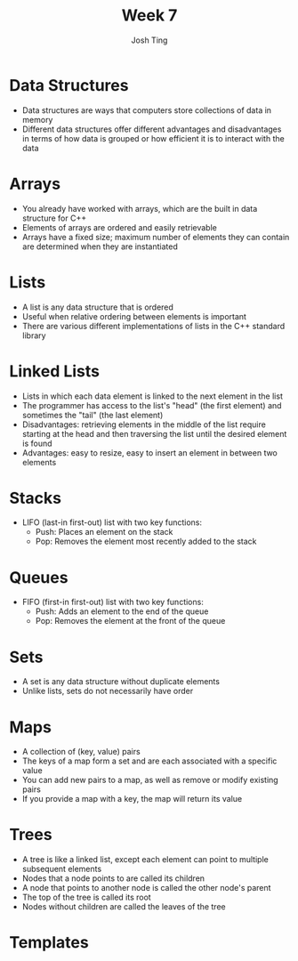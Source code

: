 #+TITLE: Week 7
#+AUTHOR: Josh Ting 
#+EMAIL: josh.ting@gatech.edu

* Data Structures
- Data structures are ways that computers store collections of data in memory
- Different data structures offer different advantages and disadvantages in terms of how data is grouped or how efficient it is to interact with the data

* Arrays
- You already have worked with arrays, which are the built in data structure for C++
- Elements of arrays are ordered and easily retrievable
- Arrays have a fixed size; maximum number of elements they can contain are determined when they are instantiated

* Lists
- A list is any data structure that is ordered
- Useful when relative ordering between elements is important
- There are various different implementations of lists in the C++ standard library

* Linked Lists
- Lists in which each data element is linked to the next element in the list
- The programmer has access to the list's "head" (the first element) and sometimes the "tail" (the last element)
- Disadvantages: retrieving elements in the middle of the list require starting at the head and then traversing the list until the desired element is found
- Advantages: easy to resize, easy to insert an element in between two elements
[[file:https://www.cs.usfca.edu/~srollins/courses/cs112-f08/web/notes/linkedlists/ll2.gif]]

* Stacks
- LIFO (last-in first-out) list with two key functions:
  - Push: Places an element on the stack
  - Pop: Removes the element most recently added to the stack

* Queues
- FIFO (first-in first-out) list with two key functions:
  - Push: Adds an element to the end of the queue
  - Pop: Removes the element at the front of the queue

* Sets
- A set is any data structure without duplicate elements
- Unlike lists, sets do not necessarily have order

* Maps
- A collection of (key, value) pairs
- The keys of a map form a set and are each associated with a specific value
- You can add new pairs to a map, as well as remove or modify existing pairs
- If you provide a map with a key, the map will return its value


* Trees
- A tree is like a linked list, except each element can point to multiple subsequent elements
- Nodes that a node points to are called its children
- A node that points to another node is called the other node's parent
- The top of the tree is called its root
- Nodes without children are called the leaves of the tree
[[file:https://upload.wikimedia.org/wikipedia/commons/thumb/f/f7/Binary_tree.svg/300px-Binary_tree.svg.png]]

* Templates